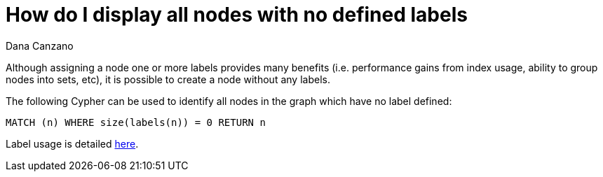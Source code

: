 = How do I display all nodes with no defined labels
:slug: how-do-i-display-all-nodes-with-no-defined-labels
:zendesk-id: 215953117
:author: Dana Canzano
:tags: cypher
:public:
:category: cypher

Although assigning a node one or more labels provides many benefits (i.e. performance gains from index usage, ability to group nodes into sets, etc), it is possible to create a node without any labels.

The following Cypher can be used to identify all nodes in the graph which have no label defined:

----
MATCH (n) WHERE size(labels(n)) = 0 RETURN n
----

Label usage is detailed https://neo4j.com/docs/getting-started/current/graphdb-concepts/#graphdb-labels[here].


